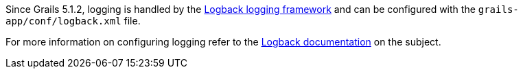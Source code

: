 Since Grails 5.1.2, logging is handled by the http://logback.qos.ch[Logback logging framework] and can be configured with the `grails-app/conf/logback.xml` file.

For more information on configuring logging refer to the http://logback.qos.ch/manual/groovy.html[Logback documentation] on the subject.
